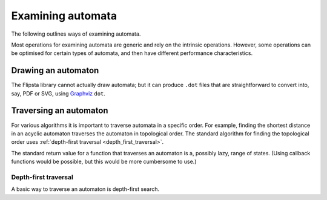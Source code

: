 .. _examining:

******************
Examining automata
******************

The following outlines ways of examining automata.

Most operations for examining automata are generic and rely on the intrinsic operations.
However, some operations can be optimised for certain types of automata, and then have different performance characteristics.

Drawing an automaton
====================

The Flipsta library cannot actually draw automata; but it can produce ``.dot`` files that are straightforward to convert into, say, PDF or SVG, using `Graphviz <http://www.graphviz.org/>`_ ``dot``.

.. doxygenfunction:: flipsta::draw

.. _traversal:

Traversing an automaton
=======================

For various algorithms it is important to traverse automata in a specific order.
For example, finding the shortest distance in an acyclic automaton traverses the automaton in topological order.
The standard algorithm for finding the topological order uses :ref:`depth-first traversal <depth_first_traversal>`.

The standard return value for a function that traverses an automaton is a, possibly lazy, range of states.
(Using callback functions would be possible, but this would be more cumbersome to use.)

.. _depth_first_traversal:

Depth-first traversal
---------------------

A basic way to traverse an automaton is depth-first search.

.. doxygenfunction:: flipsta::traverse

.. doxygenstruct:: flipsta::TraversedState
    :members:

.. doxygenenum:: flipsta::TraversalEvent
